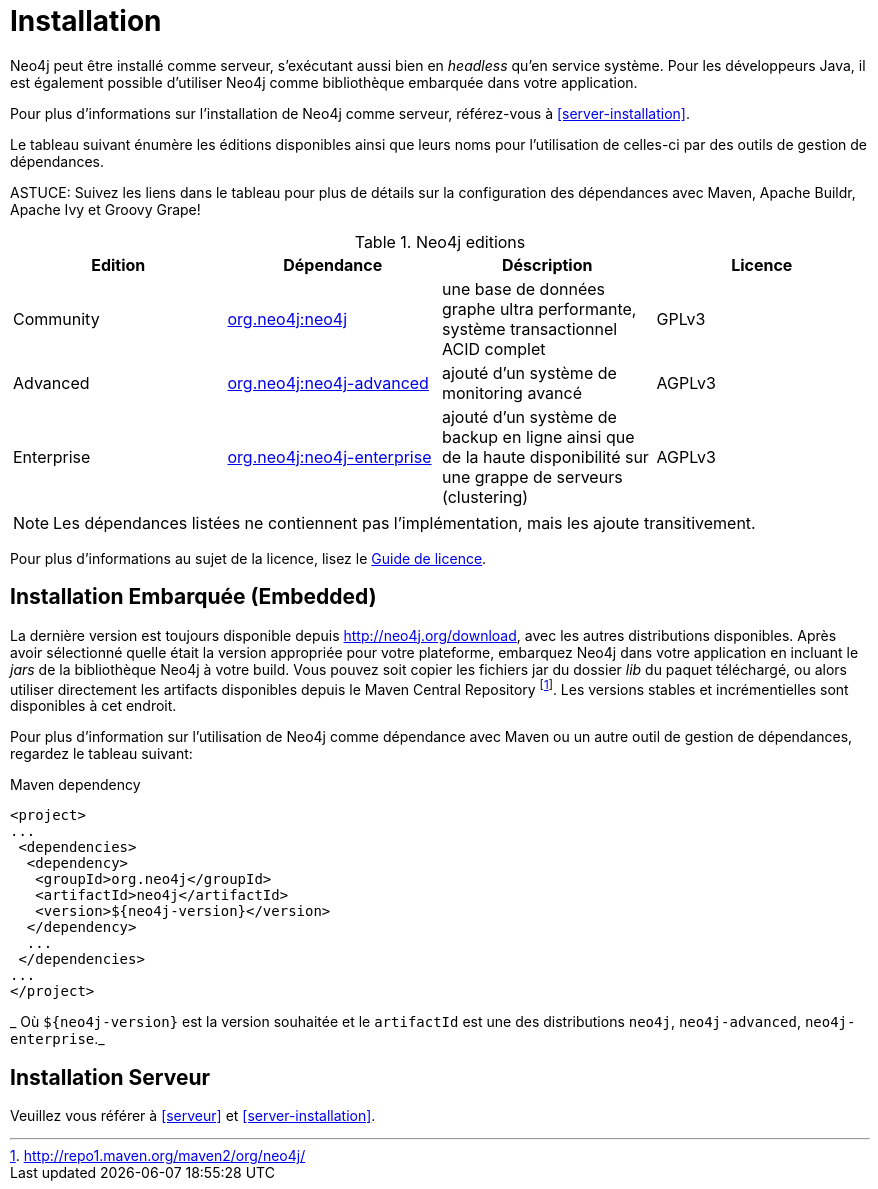 [[deployment-installation]]
Installation
============

Neo4j peut être installé comme serveur, s'exécutant aussi bien en _headless_ qu'en service système.
Pour les développeurs Java, il est également possible d'utiliser Neo4j comme bibliothèque embarquée dans votre application.

Pour plus d'informations sur l'installation de Neo4j comme serveur, référez-vous à <<server-installation>>.

Le tableau suivant énumère les éditions disponibles ainsi que leurs noms pour l'utilisation de celles-ci par des outils de gestion de dépendances.

ASTUCE: Suivez les liens dans le tableau pour plus de détails sur la configuration des dépendances avec Maven, Apache Buildr, Apache Ivy et Groovy Grape!

[[editions]]
.Neo4j editions
[options="header"]
|=======================
|Edition     |Dépendance      |Déscription  |Licence
|Community   |http://search.maven.org/#search\|gav\|1\|g%3A%22org.neo4j%22%20AND%20a%3A%22neo4j%22[org.neo4j:neo4j] |une base de données graphe ultra performante, système transactionnel ACID complet |GPLv3
|Advanced    |http://search.maven.org/#search\|gav\|1\|g%3A%22org.neo4j%22%20AND%20a%3A%22neo4j-advanced%22[org.neo4j:neo4j-advanced] |ajouté d'un système de monitoring avancé |AGPLv3
|Enterprise  |http://search.maven.org/#search\|gav\|1\|g%3A%22org.neo4j%22%20AND%20a%3A%22neo4j-enterprise%22[org.neo4j:neo4j-enterprise] |ajouté d'un système de backup en ligne ainsi que de la haute disponibilité sur une grappe de serveurs (clustering) |AGPLv3
|=======================

NOTE: Les dépendances listées ne contiennent pas l'implémentation, mais les ajoute transitivement.

Pour plus d'informations au sujet de la licence, lisez le http://neo4j.org/licensing-guide/[Guide de licence].


== Installation Embarquée (Embedded) ==

La dernière version est toujours disponible depuis http://neo4j.org/download, avec les autres distributions disponibles.
Après avoir sélectionné quelle était la version appropriée pour votre plateforme, embarquez Neo4j dans votre application en incluant le _jars_ de la bibliothèque Neo4j à votre build.
Vous pouvez soit copier les fichiers jar du dossier 'lib' du paquet téléchargé, ou alors utiliser directement les artifacts disponibles depuis le Maven Central Repository footnote:[http://repo1.maven.org/maven2/org/neo4j/]. Les versions stables et incrémentielles sont disponibles à cet endroit.

Pour plus d'information sur l'utilisation de Neo4j comme dépendance avec Maven ou un autre outil de gestion de dépendances, regardez le tableau suivant:

.Maven dependency
[source,xml] 
--------------------------------------------
<project>
...
 <dependencies>
  <dependency>
   <groupId>org.neo4j</groupId>
   <artifactId>neo4j</artifactId>
   <version>${neo4j-version}</version>
  </dependency>
  ...
 </dependencies>
...
</project>
--------------------------------------------

_ Où +$\{neo4j-version}+ est la version souhaitée et le +artifactId+ est une des distributions +neo4j+, +neo4j-advanced+, +neo4j-enterprise+._

== Installation Serveur ==

Veuillez vous référer à <<serveur>> et <<server-installation>>.
